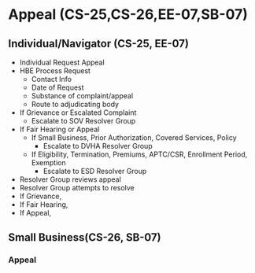 
* Appeal (CS-25,CS-26,EE-07,SB-07)

** Individual/Navigator (CS-25, EE-07)

- Individual Request Appeal 
- HBE Process Request
  - Contact Info
  - Date of Request
  - Substance of complaint/appeal
  - Route to adjudicating body
- If Grievance or Escalated Complaint
  - Escalate to SOV Resolver Group
- If Fair Hearing or Appeal
  - If Small Business, Prior Authorization, Covered Services, Policy
    - Escalate to DVHA Resolver Group
  - If Eligibility, Termination, Premiums, APTC/CSR, Enrollment
    Period, Exemption
    - Escalate to ESD Resolver Group
- Resolver Group reviews appeal
- Resolver Group attempts to resolve
- If Grievance,
- If Fair Hearing,
- If Appeal, 

** Small Business(CS-26, SB-07)



*** Appeal

